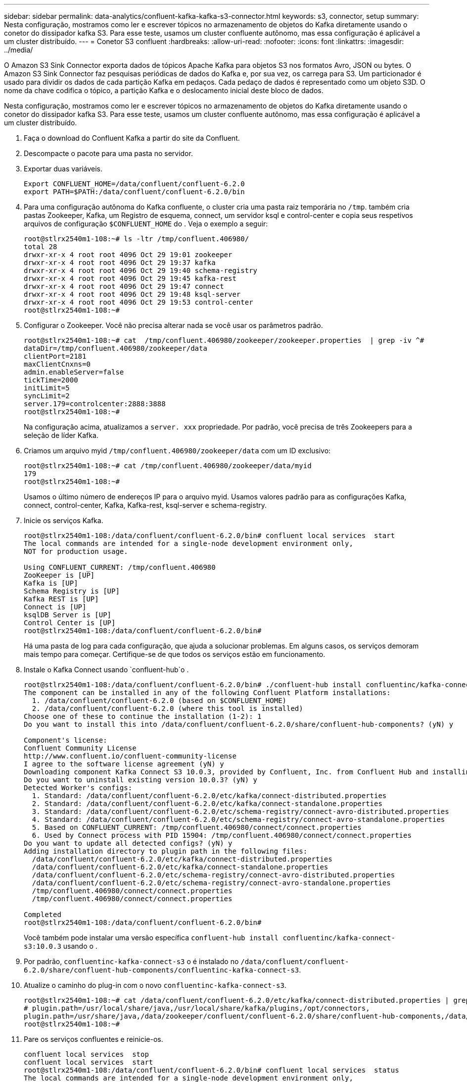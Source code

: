 ---
sidebar: sidebar 
permalink: data-analytics/confluent-kafka-kafka-s3-connector.html 
keywords: s3, connector, setup 
summary: Nesta configuração, mostramos como ler e escrever tópicos no armazenamento de objetos do Kafka diretamente usando o conetor do dissipador kafka S3. Para esse teste, usamos um cluster confluente autônomo, mas essa configuração é aplicável a um cluster distribuído. 
---
= Conetor S3 confluent
:hardbreaks:
:allow-uri-read: 
:nofooter: 
:icons: font
:linkattrs: 
:imagesdir: ../media/


[role="lead"]
O Amazon S3 Sink Connector exporta dados de tópicos Apache Kafka para objetos S3 nos formatos Avro, JSON ou bytes. O Amazon S3 Sink Connector faz pesquisas periódicas de dados do Kafka e, por sua vez, os carrega para S3. Um particionador é usado para dividir os dados de cada partição Kafka em pedaços. Cada pedaço de dados é representado como um objeto S3D. O nome da chave codifica o tópico, a partição Kafka e o deslocamento inicial deste bloco de dados.

Nesta configuração, mostramos como ler e escrever tópicos no armazenamento de objetos do Kafka diretamente usando o conetor do dissipador kafka S3. Para esse teste, usamos um cluster confluente autônomo, mas essa configuração é aplicável a um cluster distribuído.

. Faça o download do Confluent Kafka a partir do site da Confluent.
. Descompacte o pacote para uma pasta no servidor.
. Exportar duas variáveis.
+
....
Export CONFLUENT_HOME=/data/confluent/confluent-6.2.0
export PATH=$PATH:/data/confluent/confluent-6.2.0/bin
....
. Para uma configuração autônoma do Kafka confluente, o cluster cria uma pasta raiz temporária no `/tmp`. também cria pastas Zookeeper, Kafka, um Registro de esquema, connect, um servidor ksql e control-center e copia seus respetivos arquivos de configuração `$CONFLUENT_HOME` do . Veja o exemplo a seguir:
+
....
root@stlrx2540m1-108:~# ls -ltr /tmp/confluent.406980/
total 28
drwxr-xr-x 4 root root 4096 Oct 29 19:01 zookeeper
drwxr-xr-x 4 root root 4096 Oct 29 19:37 kafka
drwxr-xr-x 4 root root 4096 Oct 29 19:40 schema-registry
drwxr-xr-x 4 root root 4096 Oct 29 19:45 kafka-rest
drwxr-xr-x 4 root root 4096 Oct 29 19:47 connect
drwxr-xr-x 4 root root 4096 Oct 29 19:48 ksql-server
drwxr-xr-x 4 root root 4096 Oct 29 19:53 control-center
root@stlrx2540m1-108:~#
....
. Configurar o Zookeeper. Você não precisa alterar nada se você usar os parâmetros padrão.
+
....
root@stlrx2540m1-108:~# cat  /tmp/confluent.406980/zookeeper/zookeeper.properties  | grep -iv ^#
dataDir=/tmp/confluent.406980/zookeeper/data
clientPort=2181
maxClientCnxns=0
admin.enableServer=false
tickTime=2000
initLimit=5
syncLimit=2
server.179=controlcenter:2888:3888
root@stlrx2540m1-108:~#
....
+
Na configuração acima, atualizamos a `server. xxx` propriedade. Por padrão, você precisa de três Zookeepers para a seleção de líder Kafka.

. Criamos um arquivo myid `/tmp/confluent.406980/zookeeper/data` com um ID exclusivo:
+
....
root@stlrx2540m1-108:~# cat /tmp/confluent.406980/zookeeper/data/myid
179
root@stlrx2540m1-108:~#
....
+
Usamos o último número de endereços IP para o arquivo myid. Usamos valores padrão para as configurações Kafka, connect, control-center, Kafka, Kafka-rest, ksql-server e schema-registry.

. Inicie os serviços Kafka.
+
....
root@stlrx2540m1-108:/data/confluent/confluent-6.2.0/bin# confluent local services  start
The local commands are intended for a single-node development environment only,
NOT for production usage.
 
Using CONFLUENT_CURRENT: /tmp/confluent.406980
ZooKeeper is [UP]
Kafka is [UP]
Schema Registry is [UP]
Kafka REST is [UP]
Connect is [UP]
ksqlDB Server is [UP]
Control Center is [UP]
root@stlrx2540m1-108:/data/confluent/confluent-6.2.0/bin#
....
+
Há uma pasta de log para cada configuração, que ajuda a solucionar problemas. Em alguns casos, os serviços demoram mais tempo para começar. Certifique-se de que todos os serviços estão em funcionamento.

. Instale o Kafka Connect usando `confluent-hub`o .
+
....
root@stlrx2540m1-108:/data/confluent/confluent-6.2.0/bin# ./confluent-hub install confluentinc/kafka-connect-s3:latest
The component can be installed in any of the following Confluent Platform installations:
  1. /data/confluent/confluent-6.2.0 (based on $CONFLUENT_HOME)
  2. /data/confluent/confluent-6.2.0 (where this tool is installed)
Choose one of these to continue the installation (1-2): 1
Do you want to install this into /data/confluent/confluent-6.2.0/share/confluent-hub-components? (yN) y

Component's license:
Confluent Community License
http://www.confluent.io/confluent-community-license
I agree to the software license agreement (yN) y
Downloading component Kafka Connect S3 10.0.3, provided by Confluent, Inc. from Confluent Hub and installing into /data/confluent/confluent-6.2.0/share/confluent-hub-components
Do you want to uninstall existing version 10.0.3? (yN) y
Detected Worker's configs:
  1. Standard: /data/confluent/confluent-6.2.0/etc/kafka/connect-distributed.properties
  2. Standard: /data/confluent/confluent-6.2.0/etc/kafka/connect-standalone.properties
  3. Standard: /data/confluent/confluent-6.2.0/etc/schema-registry/connect-avro-distributed.properties
  4. Standard: /data/confluent/confluent-6.2.0/etc/schema-registry/connect-avro-standalone.properties
  5. Based on CONFLUENT_CURRENT: /tmp/confluent.406980/connect/connect.properties
  6. Used by Connect process with PID 15904: /tmp/confluent.406980/connect/connect.properties
Do you want to update all detected configs? (yN) y
Adding installation directory to plugin path in the following files:
  /data/confluent/confluent-6.2.0/etc/kafka/connect-distributed.properties
  /data/confluent/confluent-6.2.0/etc/kafka/connect-standalone.properties
  /data/confluent/confluent-6.2.0/etc/schema-registry/connect-avro-distributed.properties
  /data/confluent/confluent-6.2.0/etc/schema-registry/connect-avro-standalone.properties
  /tmp/confluent.406980/connect/connect.properties
  /tmp/confluent.406980/connect/connect.properties

Completed
root@stlrx2540m1-108:/data/confluent/confluent-6.2.0/bin#
....
+
Você também pode instalar uma versão específica `confluent-hub install confluentinc/kafka-connect-s3:10.0.3` usando o .

. Por padrão, `confluentinc-kafka-connect-s3` o é instalado no `/data/confluent/confluent-6.2.0/share/confluent-hub-components/confluentinc-kafka-connect-s3`.
. Atualize o caminho do plug-in com o novo `confluentinc-kafka-connect-s3`.
+
....
root@stlrx2540m1-108:~# cat /data/confluent/confluent-6.2.0/etc/kafka/connect-distributed.properties | grep plugin.path
# plugin.path=/usr/local/share/java,/usr/local/share/kafka/plugins,/opt/connectors,
plugin.path=/usr/share/java,/data/zookeeper/confluent/confluent-6.2.0/share/confluent-hub-components,/data/confluent/confluent-6.2.0/share/confluent-hub-components,/data/confluent/confluent-6.2.0/share/confluent-hub-components/confluentinc-kafka-connect-s3
root@stlrx2540m1-108:~#
....
. Pare os serviços confluentes e reinicie-os.
+
....
confluent local services  stop
confluent local services  start
root@stlrx2540m1-108:/data/confluent/confluent-6.2.0/bin# confluent local services  status
The local commands are intended for a single-node development environment only,
NOT for production usage.
 
Using CONFLUENT_CURRENT: /tmp/confluent.406980
Connect is [UP]
Control Center is [UP]
Kafka is [UP]
Kafka REST is [UP]
ksqlDB Server is [UP]
Schema Registry is [UP]
ZooKeeper is [UP]
root@stlrx2540m1-108:/data/confluent/confluent-6.2.0/bin#
....
. Configure a ID de acesso e a chave secreta `/root/.aws/credentials` no arquivo.
+
....
root@stlrx2540m1-108:~# cat /root/.aws/credentials
[default]
aws_access_key_id = xxxxxxxxxxxx
aws_secret_access_key = xxxxxxxxxxxxxxxxxxxxxxxxxx
root@stlrx2540m1-108:~#
....
. Verifique se o balde está acessível.
+
....
root@stlrx2540m4-01:~# aws s3 –endpoint-url http://kafkasgd.rtpppe.netapp.com:10444 ls kafkasgdbucket1-2
2021-10-29 21:04:18       1388 1
2021-10-29 21:04:20       1388 2
2021-10-29 21:04:22       1388 3
root@stlrx2540m4-01:~#
....
. Configure o arquivo de propriedades do S3-Sink para a configuração do S3 e do bucket.
+
....
root@stlrx2540m1-108:~# cat /data/confluent/confluent-6.2.0/share/confluent-hub-components/confluentinc-kafka-connect-s3/etc/quickstart-s3.properties | grep -v ^#
name=s3-sink
connector.class=io.confluent.connect.s3.S3SinkConnector
tasks.max=1
topics=s3_testtopic
s3.region=us-west-2
s3.bucket.name=kafkasgdbucket1-2
store.url=http://kafkasgd.rtpppe.netapp.com:10444/
s3.part.size=5242880
flush.size=3
storage.class=io.confluent.connect.s3.storage.S3Storage
format.class=io.confluent.connect.s3.format.avro.AvroFormat
partitioner.class=io.confluent.connect.storage.partitioner.DefaultPartitioner
schema.compatibility=NONE
root@stlrx2540m1-108:~#
....
. Importe alguns Registros para o bucket do S3.
+
....
kafka-avro-console-producer --broker-list localhost:9092 --topic s3_topic \
--property value.schema='{"type":"record","name":"myrecord","fields":[{"name":"f1","type":"string"}]}'
{"f1": "value1"}
{"f1": "value2"}
{"f1": "value3"}
{"f1": "value4"}
{"f1": "value5"}
{"f1": "value6"}
{"f1": "value7"}
{"f1": "value8"}
{"f1": "value9"}
....
. Carregue o conetor do dissipador de S3 V.
+
....
root@stlrx2540m1-108:~# confluent local services connect connector load s3-sink  --config /data/confluent/confluent-6.2.0/share/confluent-hub-components/confluentinc-kafka-connect-s3/etc/quickstart-s3.properties
The local commands are intended for a single-node development environment only,
NOT for production usage. https://docs.confluent.io/current/cli/index.html
{
  "name": "s3-sink",
  "config": {
    "connector.class": "io.confluent.connect.s3.S3SinkConnector",
    "flush.size": "3",
    "format.class": "io.confluent.connect.s3.format.avro.AvroFormat",
    "partitioner.class": "io.confluent.connect.storage.partitioner.DefaultPartitioner",
    "s3.bucket.name": "kafkasgdbucket1-2",
    "s3.part.size": "5242880",
    "s3.region": "us-west-2",
    "schema.compatibility": "NONE",
    "storage.class": "io.confluent.connect.s3.storage.S3Storage",
    "store.url": "http://kafkasgd.rtpppe.netapp.com:10444/",
    "tasks.max": "1",
    "topics": "s3_testtopic",
    "name": "s3-sink"
  },
  "tasks": [],
  "type": "sink"
}
root@stlrx2540m1-108:~#
....
. Verifique o estado do dissipador de S3.
+
....
root@stlrx2540m1-108:~# confluent local services connect connector status s3-sink
The local commands are intended for a single-node development environment only,
NOT for production usage. https://docs.confluent.io/current/cli/index.html
{
  "name": "s3-sink",
  "connector": {
    "state": "RUNNING",
    "worker_id": "10.63.150.185:8083"
  },
  "tasks": [
    {
      "id": 0,
      "state": "RUNNING",
      "worker_id": "10.63.150.185:8083"
    }
  ],
  "type": "sink"
}
root@stlrx2540m1-108:~#
....
. Verifique o log para se certificar de que o S3-Sink está pronto para aceitar tópicos.
+
....
root@stlrx2540m1-108:~# confluent local services connect log
....
. Confira os tópicos no Kafka.
+
....
kafka-topics --list --bootstrap-server localhost:9092
…
connect-configs
connect-offsets
connect-statuses
default_ksql_processing_log
s3_testtopic
s3_topic
s3_topic_new
root@stlrx2540m1-108:~#
....
. Verifique os objetos no balde S3.
+
....
root@stlrx2540m1-108:~# aws s3 --endpoint-url http://kafkasgd.rtpppe.netapp.com:10444 ls --recursive kafkasgdbucket1-2/topics/
2021-10-29 21:24:00        213 topics/s3_testtopic/partition=0/s3_testtopic+0+0000000000.avro
2021-10-29 21:24:00        213 topics/s3_testtopic/partition=0/s3_testtopic+0+0000000003.avro
2021-10-29 21:24:00        213 topics/s3_testtopic/partition=0/s3_testtopic+0+0000000006.avro
2021-10-29 21:24:08        213 topics/s3_testtopic/partition=0/s3_testtopic+0+0000000009.avro
2021-10-29 21:24:08        213 topics/s3_testtopic/partition=0/s3_testtopic+0+0000000012.avro
2021-10-29 21:24:09        213 topics/s3_testtopic/partition=0/s3_testtopic+0+0000000015.avro
root@stlrx2540m1-108:~#
....
. Para verificar o conteúdo, copie cada arquivo do S3 para o seu sistema de arquivos local executando o seguinte comando:
+
....
root@stlrx2540m1-108:~# aws s3 --endpoint-url http://kafkasgd.rtpppe.netapp.com:10444 cp s3://kafkasgdbucket1-2/topics/s3_testtopic/partition=0/s3_testtopic+0+0000000000.avro  tes.avro
download: s3://kafkasgdbucket1-2/topics/s3_testtopic/partition=0/s3_testtopic+0+0000000000.avro to ./tes.avro
root@stlrx2540m1-108:~#
....
. Para imprimir os Registros, use avro-tools-1.11.0.1.jar (disponível no http://mirror.metrocast.net/apache/avro/stable/java/["Arquivos Apache"^]).
+
....
root@stlrx2540m1-108:~# java -jar /usr/src/avro-tools-1.11.0.1.jar tojson tes.avro
21/10/30 00:20:24 WARN util.NativeCodeLoader: Unable to load native-hadoop library for your platform... using builtin-java classes where applicable
{"f1":"value1"}
{"f1":"value2"}
{"f1":"value3"}
root@stlrx2540m1-108:~#
....

